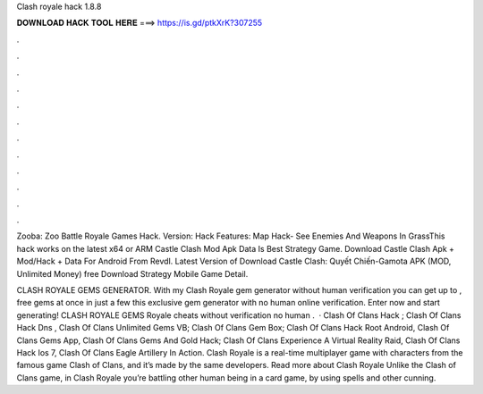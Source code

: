 Clash royale hack 1.8.8



𝐃𝐎𝐖𝐍𝐋𝐎𝐀𝐃 𝐇𝐀𝐂𝐊 𝐓𝐎𝐎𝐋 𝐇𝐄𝐑𝐄 ===> https://is.gd/ptkXrK?307255



.



.



.



.



.



.



.



.



.



.



.



.

Zooba: Zoo Battle Royale Games Hack. Version: Hack Features: Map Hack- See Enemies And Weapons In GrassThis hack works on the latest x64 or ARM Castle Clash Mod Apk Data Is Best Strategy Game. Download Castle Clash Apk + Mod/Hack + Data For Android From Revdl. Latest Version of Download Castle Clash: Quyết Chiến-Gamota APK (MOD, Unlimited Money) free Download Strategy Mobile Game Detail.

CLASH ROYALE GEMS GENERATOR. With my Clash Royale gem generator without human verification you can get up to , free gems at once in just a few  this exclusive gem generator with no human online verification. Enter now and start generating! CLASH ROYALE GEMS  Royale cheats without verification no human .  · Clash Of Clans Hack ; Clash Of Clans Hack Dns , Clash Of Clans Unlimited Gems VB; Clash Of Clans Gem Box; Clash Of Clans Hack Root Android, Clash Of Clans Gems App, Clash Of Clans Gems And Gold Hack; Clash Of Clans Experience A Virtual Reality Raid, Clash Of Clans Hack Ios 7, Clash Of Clans Eagle Artillery In Action. Clash Royale is a real-time multiplayer game with characters from the famous game Clash of Clans, and it’s made by the same developers. Read more about Clash Royale Unlike the Clash of Clans game, in Clash Royale you’re battling other human being in a card game, by using spells and other cunning.
